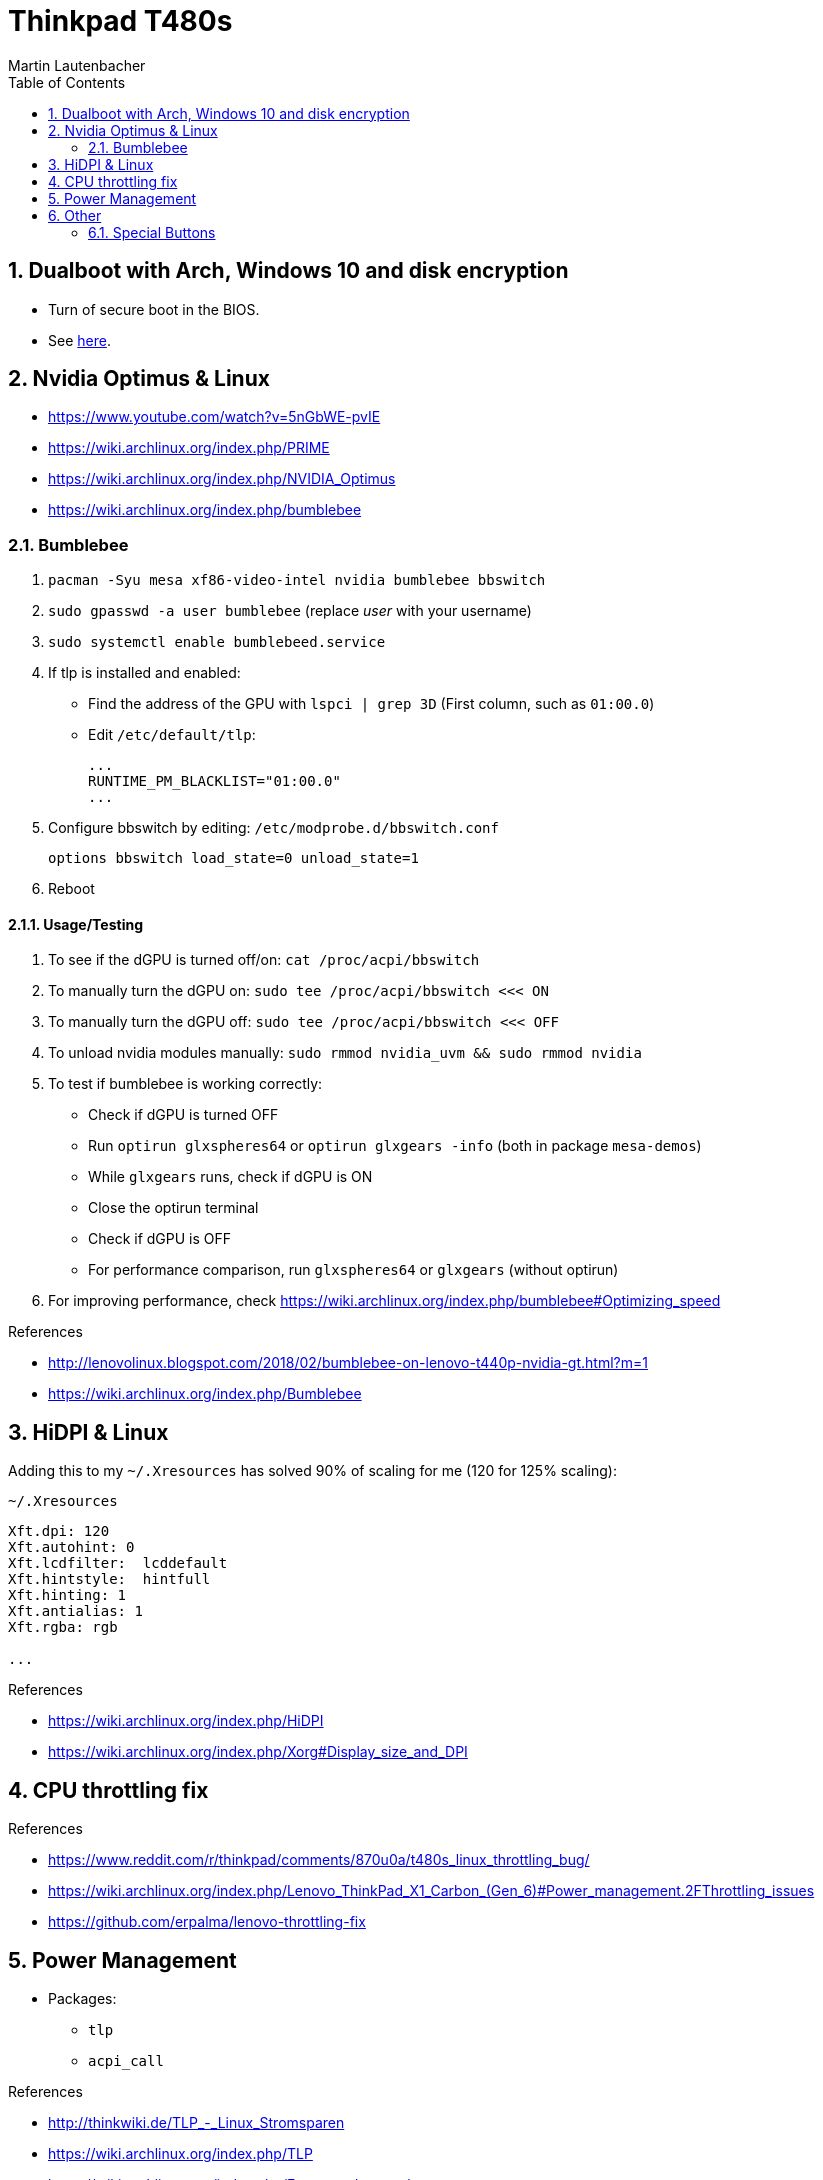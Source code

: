 Thinkpad T480s
==============
Martin Lautenbacher
:toc:
:icons:
:numbered:
:Revision:
//:website:
//:reproducible:
//:source-highlighter: rouge
//:source-highlighter: coderay
//:listing-caption: Listing


Dualboot with Arch, Windows 10 and disk encryption
--------------------------------------------------

* Turn of secure boot in the BIOS.
* See link:dualboot.asciidoc[here].


Nvidia Optimus & Linux
----------------------

* https://www.youtube.com/watch?v=5nGbWE-pvIE
* https://wiki.archlinux.org/index.php/PRIME
* https://wiki.archlinux.org/index.php/NVIDIA_Optimus
* https://wiki.archlinux.org/index.php/bumblebee

Bumblebee
~~~~~~~~~

1.  `pacman -Syu mesa xf86-video-intel nvidia bumblebee bbswitch`
2.  `sudo gpasswd -a user bumblebee` (replace _user_ with your
    username)
3.  `sudo systemctl enable bumblebeed.service`
4.  If tlp is installed and enabled:
    - Find the address of the GPU with `lspci | grep 3D` (First
      column, such as `01:00.0`)
    - Edit `/etc/default/tlp`:
+
    ...
    RUNTIME_PM_BLACKLIST="01:00.0"
    ...

5.  Configure bbswitch by editing: `/etc/modprobe.d/bbswitch.conf`
+
    options bbswitch load_state=0 unload_state=1

6.  Reboot


Usage/Testing
^^^^^^^^^^^^^

1.  To see if the dGPU is turned off/on: `cat /proc/acpi/bbswitch`
2.  To manually turn the dGPU on: `sudo tee /proc/acpi/bbswitch <<< ON`
3.  To manually turn the dGPU off: `sudo tee /proc/acpi/bbswitch <<< OFF`
4.  To unload nvidia modules manually: `sudo rmmod nvidia_uvm && sudo rmmod
    nvidia`
5.  To test if bumblebee is working correctly:
    - Check if dGPU is turned OFF
    - Run `optirun glxspheres64` or `optirun glxgears -info` (both in package
      `mesa-demos`)
    - While `glxgears` runs, check if dGPU is ON
    - Close the optirun terminal
    - Check if dGPU is OFF
    - For performance comparison, run `glxspheres64` or `glxgears` (without
      optirun)
6.  For improving performance, check https://wiki.archlinux.org/index.php/bumblebee#Optimizing_speed


.References
* http://lenovolinux.blogspot.com/2018/02/bumblebee-on-lenovo-t440p-nvidia-gt.html?m=1
* https://wiki.archlinux.org/index.php/Bumblebee


HiDPI & Linux
-------------

Adding this to my `~/.Xresources` has solved 90% of scaling for me (120 for 125% scaling):

.`~/.Xresources`
--------------------------
Xft.dpi: 120
Xft.autohint: 0
Xft.lcdfilter:  lcddefault
Xft.hintstyle:  hintfull
Xft.hinting: 1
Xft.antialias: 1
Xft.rgba: rgb

...
--------------------------

.References
* https://wiki.archlinux.org/index.php/HiDPI
* https://wiki.archlinux.org/index.php/Xorg#Display_size_and_DPI



CPU throttling fix
------------------

.References
* https://www.reddit.com/r/thinkpad/comments/870u0a/t480s_linux_throttling_bug/
* https://wiki.archlinux.org/index.php/Lenovo_ThinkPad_X1_Carbon_(Gen_6)#Power_management.2FThrottling_issues
* https://github.com/erpalma/lenovo-throttling-fix


Power Management
----------------

* Packages:
  - `tlp`
  - `acpi_call`

.References
* http://thinkwiki.de/TLP_-_Linux_Stromsparen
* https://wiki.archlinux.org/index.php/TLP
* https://wiki.archlinux.org/index.php/Fan_speed_control
* https://wiki.archlinux.org/index.php/Undervolting_CPU
* https://wiki.archlinux.org/index.php/PHC
* https://wiki.archlinux.org/index.php/CPU_frequency_scaling
* https://wiki.archlinux.org/index.php/Laptop
* https://wiki.archlinux.org/index.php/Lenovo_ThinkPad_T480s
* https://wiki.archlinux.org/index.php/Lenovo_ThinkPad_T480


Other
-----

Special Buttons
~~~~~~~~~~~~~~~

Some buttons (`Fn+F11`, `Fn+F12`) have a keycode above 255 and are
thus not supported by X. They can be remapped using:

ACPI Events
^^^^^^^^^^^

1.  `pacman -Syu acpi`
2.  `sudo systemctl enable acpid.service`
3.  Modify `/etc/acpi/handler.sh`:
+
.`/etc/acpi/handler.sh`
[source,Bash]
-------------------------------------------------
# ...
    ibm/hotkey)
      case "$4" in
          00001311)
              logger 'Favorites'
              /etc/acpi/actions/favorites-key.sh
              ;;
          00001315)
              logger 'Keyboard'
              /etc/acpi/actions/keyboard-key.sh
              ;;
          *)
              logger "ACPI action undefined: $1 : $2 : $3 : $4"
              ;;
  esac
  ;;
# ...
-------------------------------------------------

.References
* https://wiki.archlinux.org/index.php/acpid

udev hwdb
^^^^^^^^^

1. Modify `/etc/udev/hwdb.d/90-thinkpad-keyboard.hwdb`:
+
.`/etc/udev/hwdb.d/90-thinkpad-keyboard.hwdb`
------------------------------------------------------------------
evdev:name:ThinkPad Extra Buttons:dmi:bvn*:bvr*:bd*:svnLENOVO*:pn*
 KEYBOARD_KEY_45=prog1
 KEYBOARD_KEY_49=prog2

------------------------------------------------------------------

2.  `sudo udevadm hwdb --update`
3.  `sudo udevadm trigger --sysname-match="event*"`

.References
* https://wiki.archlinux.org/index.php/Lenovo_ThinkPad_T480#Special_buttons
* https://wiki.archlinux.org/index.php/Map_scancodes_to_keycodes
